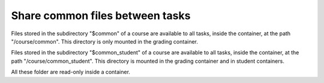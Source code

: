 Share common files between tasks
================================

Files stored in the subdirectory "$common" of a course are available to all tasks, inside the container, at the
path "/course/common". This directory is only mounted in the grading container.

Files stored in the subdirectory "$common_student" of a course are available to all tasks, inside the container, at the
path "/course/common_student". This directory is mounted in the grading container and in student containers.

All these folder are read-only inside a container.